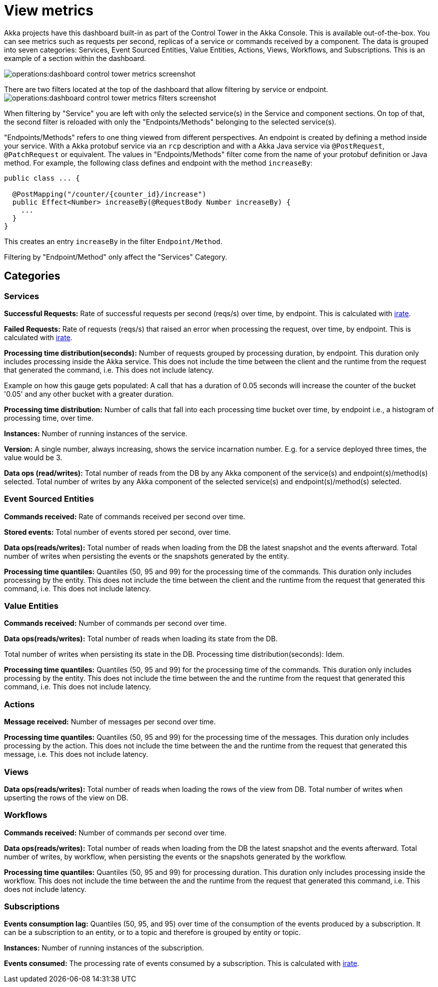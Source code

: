 = View metrics

Akka projects have this dashboard built-in as part of the Control Tower in the Akka Console. This is available out-of-the-box. You can see metrics such as requests per second, replicas of a service or commands received by a component. The data is grouped into seven categories: Services, Event Sourced Entities, Value Entities, Actions, Views, Workflows, and Subscriptions. This is an example of a section within the dashboard.

image:operations:dashboard-control-tower-metrics-screenshot.png[]

There are two filters located at the top of the dashboard that allow filtering by service or endpoint. 
image:operations:dashboard-control-tower-metrics-filters-screenshot.png[]

When filtering by "Service" you are left with only the selected service(s) in the Service and component sections. On top of that, the second filter is reloaded with only the "Endpoints/Methods" belonging to the selected service(s).

"Endpoints/Methods" refers to one thing viewed from different perspectives. An endpoint is created by defining a method inside your service. With a Akka protobuf service via an `rcp` description and with a Akka Java service via `@PostRequest`, `@PatchRequest` or equivalent. The values in "Endpoints/Methods" filter come from the name of your protobuf definition or Java  method. 
For example, the following class defines and endpoint with the method `increaseBy`:

[source,java]
----
public class ... {

  @PostMapping("/counter/{counter_id}/increase")
  public Effect<Number> increaseBy(@RequestBody Number increaseBy) {
    ...
  }
}
----

This creates an entry `increaseBy` in the filter `Endpoint/Method`.

Filtering by  "Endpoint/Method" only affect the "Services" Category.

== Categories
=== Services

**Successful Requests:** Rate of successful requests per second (reqs/s) over time, by endpoint. This is calculated with https://prometheus.io/docs/prometheus/latest/querying/functions/#irate[irate].  

**Failed Requests:** Rate of requests (reqs/s) that raised an error when processing the request, over time, by endpoint. This is calculated with https://prometheus.io/docs/prometheus/latest/querying/functions/#irate[irate]. 

**Processing time distribution(seconds):** Number of requests grouped by processing duration, by endpoint. This duration only includes processing inside the Akka service. This does not include the time between the client and the runtime from the request that generated the command, i.e. This does not include latency.

Example on how this gauge gets populated: A call that has a duration of 0.05 seconds will increase the counter of the bucket  '0.05' and any other bucket with a greater duration.  

**Processing time distribution:** Number of calls that fall into each processing time bucket over time, by endpoint i.e., a histogram of processing time, over time.   

**Instances:** Number of running instances of the service.

**Version:** A single number, always increasing, shows the service incarnation number. E.g. for a service deployed three times, the value would be 3. 

**Data ops (read/writes):** Total number of reads from the DB by any Akka component of the service(s) and endpoint(s)/method(s) selected. Total number of writes by any Akka component of the selected service(s) and endpoint(s)/method(s) selected.

=== Event Sourced Entities

**Commands received:** Rate of commands received per second over time.

**Stored events:** Total number of events stored per second, over time.

**Data ops(reads/writes):** Total number of reads when loading from the DB the latest snapshot and the events afterward. Total number of writes when persisting the events or the snapshots generated by the entity.

**Processing time quantiles:** Quantiles (50, 95 and 99) for the processing time of the commands. This duration only includes processing by the entity. This does not include the time between the client and the runtime from the request that generated this command, i.e. This does not include latency.

=== Value Entities

**Commands received:** Number of commands per second over time. 

**Data ops(reads/writes):** Total number of reads when loading its state from the DB.

Total number of writes when persisting its state in the DB.
Processing time distribution(seconds): Idem.

**Processing time quantiles:** Quantiles (50, 95 and 99) for the processing time of the commands. This duration only includes processing by the entity. This does not include the time between the  and the runtime from the request that generated this command, i.e. This does not include latency.

=== Actions

**Message received:** Number of messages per second over time.

**Processing time quantiles:** Quantiles (50, 95 and 99) for the processing time of the messages. This duration only includes processing by the action. This does not include the time between the  and the runtime from the request that generated this message, i.e. This does not include latency.


=== Views 

**Data ops(reads/writes):** Total number of reads when loading the rows of the view from DB. Total number of writes when upserting the rows of the view on DB.

=== Workflows 

**Commands received:** Number of commands per second over time.

**Data ops(reads/writes):** Total number of reads when loading from the DB the latest snapshot and the events afterward. Total number of writes, by workflow, when persisting the events or the snapshots generated by the workflow.

**Processing time quantiles:** Quantiles (50, 95 and 99) for processing duration. This duration only includes processing inside the workflow. This does not include the time between the  and the runtime from the request that generated this command, i.e. This does not include latency.


=== Subscriptions

**Events consumption lag:** Quantiles (50, 95, and 95) over time of the consumption of the events produced by a subscription. It can be a subscription to an entity, or to a topic and therefore is grouped by entity or topic.

**Instances:** Number of running instances of the subscription.

**Events consumed:** The processing rate of events consumed by a subscription. This is calculated with https://prometheus.io/docs/prometheus/latest/querying/functions/#irate[irate].




